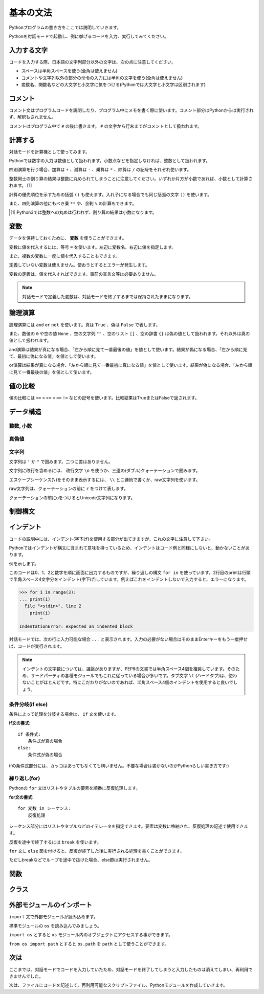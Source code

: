 基本の文法
==========

Pythonプログラムの書き方をここでは説明していきます。

Pythonを対話モードで起動し、例に挙げるコードを入力、実行してみてください。

入力する文字
------------

コードを入力する際、日本語の文字列部分以外の文字は、次の点に注意してください。

* スペースは半角スペースを使う(全角は使えません)
* コメントや文字列以外の部分の命令の入力には半角の文字を使う(全角は使えません)
* 変数名、関数名などの大文字と小文字に気をつける(Pythonでは大文字と小文字は区別されます)

コメント
--------

コメント文はプログラムコードを説明したり、プログラム中にメモを書く際に使います。コメント部分はPythonからは実行されず、解釈もされません。

コメントはプログラム中で ``#`` の後に書きます。 ``#`` の文字から行末までがコメントとして扱われます。

.. doctest::

   >>> # これはコメントです
   >>> print(u"これは実行されます")
   これは実行されます
   >>> #print(u"これは実行されません")

計算する
--------

対話モードを計算機として使ってみます。

Pythonでは数字の入力は数値として扱われます。小数点などを指定しなければ、整数として扱われます。

.. doctest::

   >>> 12345
   12345

四則演算を行う場合、加算は ``+`` 、減算は ``-`` 、乗算は ``*`` 、除算は ``/`` の記号をそれぞれ使います。

.. doctest::

   >>> 5 + 3  # 5と3を足す
   8
   >>> 5 - 3  # 5から3を引く
   2
   >>> 5 * 3  # 5に3を掛ける
   15
   >>> 5 / 3  # 5を3で割る
   1

整数同士の割り算の結果は整数に丸められてしまうことに注意してください。いずれか片方が小数であれば、小数として計算されます。 [#]_

.. doctest::

   >>> 5.0 / 3
   1.6666666666666667

計算の優先順位を示すための括弧 ``()`` も使えます。入れ子になる場合でも同じ括弧の文字 ``()`` を使います。

.. doctest::

   >>> 2 * (5 * (2 + 3) + 1)
   52

また、四則演算の他にもべき乗 ``**`` や、余剰 ``%`` の計算もできます。

.. doctest::

   >>> 2 ** 4  # 2の4乗
   16
   >>> 10 % 3  # 10を3で割った余り
   1

.. [#] Python3では整数への丸めは行われず、割り算の結果は小数になります。

変数
----

データを保持しておくために、 **変数** を使うことができます。

変数に値を代入するには、等号 ``=`` を使います。左辺に変数名、右辺に値を指定します。

.. doctest::

   >>> width = 20
   >>> height = 5 * 9
   >>> width * height
   900

また、複数の変数に一度に値を代入することもできます。

.. doctest::

   >>> x = y = z = 0
   >>> x
   0
   >>> y
   0
   >>> z
   0

定義していない変数は使えません。使おうとするとエラーが発生します。

.. doctest::

   >>> hoge  # hogeは未定義
   Traceback (most recent call last):
     File "<stdin>", line 1, in <module>
   NameError: name 'hoge' is not defined
   >>> hoge = 100
   >>> hoge
   100

変数の定義は、値を代入すればできます。事前の宣言文等は必要ありません。

.. note::

   対話モードで定義した変数は、対話モードを終了するまでは保持されたままになります。

論理演算
--------

論理演算には ``and`` ``or`` ``not`` を使います。真は ``True`` 、偽は ``False`` で表します。

.. doctest::

   >>> True and True
   True
   >>> True and False
   False
   >>> False and True
   False
   >>> False and False
   False
   >>> True or True
   True
   >>> True or False
   True
   >>> False or True
   True
   >>> False or False
   False
   >>> not True
   False
   >>> not False
   True

また、数値の ``0`` や空の値 ``None`` 、空の文字列 ``""`` 、空のリスト ``[]`` 、空の辞書 ``{}`` は偽の値として扱われます。それ以外は真の値として扱われます。

and演算は結果が真になる場合、「左から順に見て一番最後の値」を値として使います。結果が偽になる場合、「左から順に見て、最初に偽になる値」を値として使います。

.. doctest::

   >>> True and 123 and "abc"  # 真
   'abc'
   >>> True and 0 and "abc"  # 偽
   0

or演算は結果が真になる場合、「左から順に見て一番最初に真になる値」を値として使います。結果が偽になる場合、「左から順に見て一番最後の値」を値として使います。

.. doctest::

   >>> False or 123 or "abc"  # 真
   123
   >>> False or 0 or []  # 偽
   []

値の比較
--------

値の比較には ``==`` ``>`` ``>=`` ``<`` ``<=`` ``!=`` などの記号を使います。比較結果はTrueまたはFalseで返されます。

.. doctest::

   >>> x = 10  # xに10を代入
   >>> x == 10  # xと10は等しい
   True
   >>> x != 5  # xは5ではない
   True
   >>> 5 > 2  # 5は2より大きい
   True
   >>> 5 < 2  # 5は2より小さい
   False

データ構造
----------

整数, 小数
~~~~~~~~~~

.. doctest::

   >>> 1234
   1234
   >>> 3.14
   3.14

真偽値
~~~~~~

.. doctest::

   >>> True
   True
   >>> False
   False

文字列
~~~~~~

文字列は ``'`` か ``"`` で囲みます。二つに差はありません。

.. doctest::

   >>> 'Good morning, Feiz!'
   'Good morning, Feiz!'

文字列に改行を含めるには、 改行文字 ``\n`` を使うか、三連の(ダブル)クォーテーションで囲みます。

.. doctest::

   >>> print('Feiz!\nGood Bye!!')
   Feiz!
   Good Bye!!
   >>> print("""Azuma
   ... Kenta""")
   Azuma
   Kenta

エスケープシーケンス(``\``)をそのまま表示するには、 ``\\`` とニ連続で書くか、raw文字列を使います。

raw文字列は、クォーテーションの前に ``r`` をつけて表します。

.. doctest::

   >>> print('Feiz!\nFeeeeeeiz!!')  # 何もしない場合改行して表示される
   Feiz!
   Feeeeeeiz!!
   >>> print('Feiz!\\nFeeeeeiz!!')  # 2連続で書く場合
   Feiz!\nFeeeeeiz!!
   >>> print(r'Feiz!\nGood Bye!!')  # raw文字列を使う場合
   Feiz!\nGood Bye!!

クォーテーションの前にuをつけるとUnicode文字列になります。

.. doctest::

   >>> u"あずま"
   u'\u3042\u305a\u307e'

制御構文
--------

インデント
----------

コードの説明中には、インデント(字下げ)を使用する部分が出てきますが、これの文字に注意して下さい。 

Pythonではインデントが構文に含まれて意味を持っているため、インデントはコード例と同様にしないと、動かないことがあります。

例を示します。

.. doctest::

   >>> for i in range(3):
   ...     print(i)
   ...
   0
   1
   2

このコードは0、1、2と数字を順に画面に出力するものですが、繰り返しの構文 ``for in`` を使っています。2行目のprintは行頭で半角スペース4文字分をインデント(字下げ)しています。例えばこれをインデントしないで入力すると、エラーになります。

.. code-block:: python

   >>> for i in range(3):
   ... print(i)
     File "<stdin>", line 2
       print(i)
           ^
   IndentationError: expected an indented block

対話モードでは、次の行に入力可能な場合 ``...`` と表示されます。入力の必要がない場合はそのままEnterキーをもう一度押せば、コードが実行されます。

.. note::

   インデントの文字数については、議論がありますが、PEP8の文書では半角スペース4個を推奨しています。そのため、サードパーティの各種モジュールでもこれに従っている場合が多いです。タブ文字 ``\t`` (ハードタブ)は、使わないことがほとんどです。特にこだわりがないのであれば、半角スペース4個のインデントを使用すると良いでしょう。

条件分岐(if else)
~~~~~~~~~~~~~~~~~

条件によって処理を分岐する場合は、 ``if`` 文を使います。

**if文の書式**:

::

   if 条件式:
       条件式が真の場合
   else:
       条件式が偽の場合

.. doctest::

   >>> x = 20
   >>> if x == 20:
   ...     print('x equals 20!')
   ... elif x > 20:
   ...     print('x larger than 20!')
   ... else:
   ...     print('x smaller than 20!')
   x equals 20!

ifの条件式部分には、カッコはあってもなくても構いません。不要な場合は書かないのがPythonらしい書き方です:)

繰り返し(for)
~~~~~~~~~~~~~

Pythonの ``for`` 文はリストやタプルの要素を順番に反復処理します。

**for文の書式**:

::

   for 変数 in シーケンス:
       反復処理

シーケンス部分にはリストやタプルなどのイテレータを指定できます。要素は変数に格納され、反復処理の記述で使用できます。

.. doctest::

   >>> for x in range(3):
   ...     print('x = %d' % x)
   ...
   x = 0
   x = 1
   x = 2

反復を途中で終了するには ``break`` を使います。

.. doctest::

   >>> for x in range(3):
   ...     break
   ...     print(x)  # ここは実行されない

``for`` 文に ``else`` 節を付けると、反復が終了した後に実行される処理を書くことができます。

ただしbreakなどでループを途中で抜けた場合、else節は実行されません。

.. doctest::

  >>> for x in range(3):
  ...     print 'x = %d' % x
  ... else:
  ...      print 'done'
  ...
  x = 0
  x = 1
  x = 2
  done

関数
----

クラス
------

外部モジュールのインポート
--------------------------

``import`` 文で外部モジュールが読み込めます。

標準モジュールの ``os`` を読み込んでみましょう。

``import os`` とすると ``os`` モジュール内のオブジェクトにアクセスする事ができます。

.. doctest::

   >>> import os  # グローバルネームスペースにosが追加される
   >>> os.path.join('/usr/', 'home/bucho/')
   '/usr/home/bucho/'

``from os import path`` とすると ``os.path`` を ``path`` として使うことができます。

.. doctest::

   >>> from os import path  # グローバルネームスペースにpathが追加される
   >>> path.join('/usr/', 'home/bucho/')
   '/usr/home/bucho/'

次は
----

ここまでは、対話モードでコードを入力していたため、対話モードを終了してしまうと入力したものは消えてしまい、再利用できませんでした。

次は、ファイルにコードを記述して、再利用可能なスクリプトファイル、Pythonモジュールを作成していきます。
